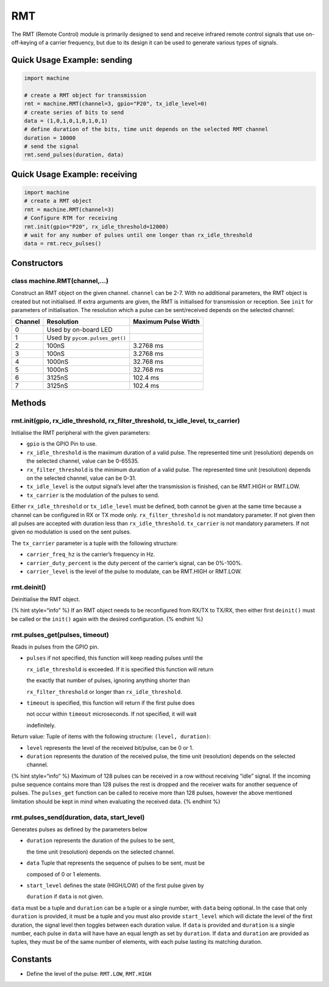 RMT
===

The RMT (Remote Control) module is primarily designed to send and
receive infrared remote control signals that use on-off-keying of a
carrier frequency, but due to its design it can be used to generate
various types of signals.

Quick Usage Example: sending
----------------------------

.. code:: python

   import machine

   # create a RMT object for transmission
   rmt = machine.RMT(channel=3, gpio="P20", tx_idle_level=0)
   # create series of bits to send    
   data = (1,0,1,0,1,0,1,0,1)
   # define duration of the bits, time unit depends on the selected RMT channel  
   duration = 10000
   # send the signal                                         
   rmt.send_pulses(duration, data)

Quick Usage Example: receiving
------------------------------

.. code:: python

   import machine
   # create a RMT object
   rmt = machine.RMT(channel=3)
   # Configure RTM for receiving
   rmt.init(gpio="P20", rx_idle_threshold=12000)     
   # wait for any number of pulses until one longer than rx_idle_threshold        
   data = rmt.recv_pulses()

Constructors
------------

class machine.RMT(channel,…)
^^^^^^^^^^^^^^^^^^^^^^^^^^^^

Construct an RMT object on the given channel. ``channel`` can be 2-7.
With no additional parameters, the RMT object is created but not
initialised. If extra arguments are given, the RMT is initialised for
transmission or reception. See ``init`` for parameters of
initialisation. The resolution which a pulse can be sent/received
depends on the selected channel:

+---------+--------------------------------+---------------------+
| Channel | Resolution                     | Maximum Pulse Width |
+=========+================================+=====================+
| 0       | Used by on-board LED           |                     |
+---------+--------------------------------+---------------------+
| 1       | Used by ``pycom.pulses_get()`` |                     |
+---------+--------------------------------+---------------------+
| 2       | 100nS                          | 3.2768 ms           |
+---------+--------------------------------+---------------------+
| 3       | 100nS                          | 3.2768 ms           |
+---------+--------------------------------+---------------------+
| 4       | 1000nS                         | 32.768 ms           |
+---------+--------------------------------+---------------------+
| 5       | 1000nS                         | 32.768 ms           |
+---------+--------------------------------+---------------------+
| 6       | 3125nS                         | 102.4 ms            |
+---------+--------------------------------+---------------------+
| 7       | 3125nS                         | 102.4 ms            |
+---------+--------------------------------+---------------------+

Methods
-------

rmt.init(gpio, rx_idle_threshold, rx_filter_threshold, tx_idle_level, tx_carrier)
^^^^^^^^^^^^^^^^^^^^^^^^^^^^^^^^^^^^^^^^^^^^^^^^^^^^^^^^^^^^^^^^^^^^^^^^^^^^^^^^^

Initialise the RMT peripheral with the given parameters:

-  ``gpio`` is the GPIO Pin to use.
-  ``rx_idle_threshold`` is the maximum duration of a valid pulse. The
   represented time unit (resolution) depends on the selected channel,
   value can be 0-65535.
-  ``rx_filter_threshold`` is the minimum duration of a valid pulse. The
   represented time unit (resolution) depends on the selected channel,
   value can be 0-31.
-  ``tx_idle_level`` is the output signal’s level after the transmission
   is finished, can be RMT.HIGH or RMT.LOW.
-  ``tx_carrier`` is the modulation of the pulses to send.

Either ``rx_idle_threshold`` or ``tx_idle_level`` must be defined, both
cannot be given at the same time because a channel can be configured in
RX or TX mode only. ``rx_filter_threshold`` is not mandatory parameter.
If not given then all pulses are accepted with duration less than
``rx_idle_threshold``. ``tx_carrier`` is not mandatory parameters. If
not given no modulation is used on the sent pulses.

The ``tx_carrier`` parameter is a tuple with the following structure:

-  ``carrier_freq_hz`` is the carrier’s frequency in Hz.
-  ``carrier_duty_percent`` is the duty percent of the carrier’s signal,
   can be 0%-100%.
-  ``carrier_level`` is the level of the pulse to modulate, can be
   RMT.HIGH or RMT.LOW.

rmt.deinit()
^^^^^^^^^^^^

Deinitialise the RMT object.

{% hint style=“info” %} If an RMT object needs to be reconfigured from
RX/TX to TX/RX, then either first ``deinit()`` must be called or the
``init()`` again with the desired configuration. {% endhint %}

rmt.pulses_get(pulses, timeout)
^^^^^^^^^^^^^^^^^^^^^^^^^^^^^^^

Reads in pulses from the GPIO pin.

-  ``pulses`` if not specified, this function will keep reading pulses
   until the

   ``rx_idle_threshold`` is exceeded. If it is specified this function
   will return

   the exactly that number of pulses, ignoring anything shorter than

   ``rx_filter_threshold`` or longer than ``rx_idle_threshold``.

-  ``timeout`` is specified, this function will return if the first
   pulse does

   not occur within ``timeout`` microseconds. If not specified, it will
   wait

   indefinitely.

Return value: Tuple of items with the following structure:
``(level, duration)``:

-  ``level`` represents the level of the received bit/pulse, can be 0 or
   1.
-  ``duration`` represents the duration of the received pulse, the time
   unit (resolution) depends on the selected channel.

{% hint style=“info” %} Maximum of 128 pulses can be received in a row
without receiving “idle” signal. If the incoming pulse sequence contains
more than 128 pulses the rest is dropped and the receiver waits for
another sequence of pulses. The ``pulses_get`` function can be called to
receive more than 128 pulses, however the above mentioned limitation
should be kept in mind when evaluating the received data. {% endhint %}

rmt.pulses_send(duration, data, start_level)
^^^^^^^^^^^^^^^^^^^^^^^^^^^^^^^^^^^^^^^^^^^^

Generates pulses as defined by the parameters below

-  ``duration`` represents the duration of the pulses to be sent,

   the time unit (resolution) depends on the selected channel.

-  ``data`` Tuple that represents the sequence of pulses to be sent,
   must be

   composed of 0 or 1 elements.

-  ``start_level`` defines the state (HIGH/LOW) of the first pulse given
   by

   ``duration`` if ``data`` is not given.

``data`` must be a tuple and ``duration`` can be a tuple or a single
number, with ``data`` being optional. In the case that only ``duration``
is provided, it must be a tuple and you must also provide
``start_level`` which will dictate the level of the first duration, the
signal level then toggles between each duration value. If ``data`` is
provided and ``duration`` is a single number, each pulse in ``data``
will have have an equal length as set by ``duration``. If ``data`` and
``duration`` are provided as tuples, they must be of the same number of
elements, with each pulse lasting its matching duration.

Constants
---------

-  Define the level of the pulse: ``RMT.LOW``, ``RMT.HIGH``
